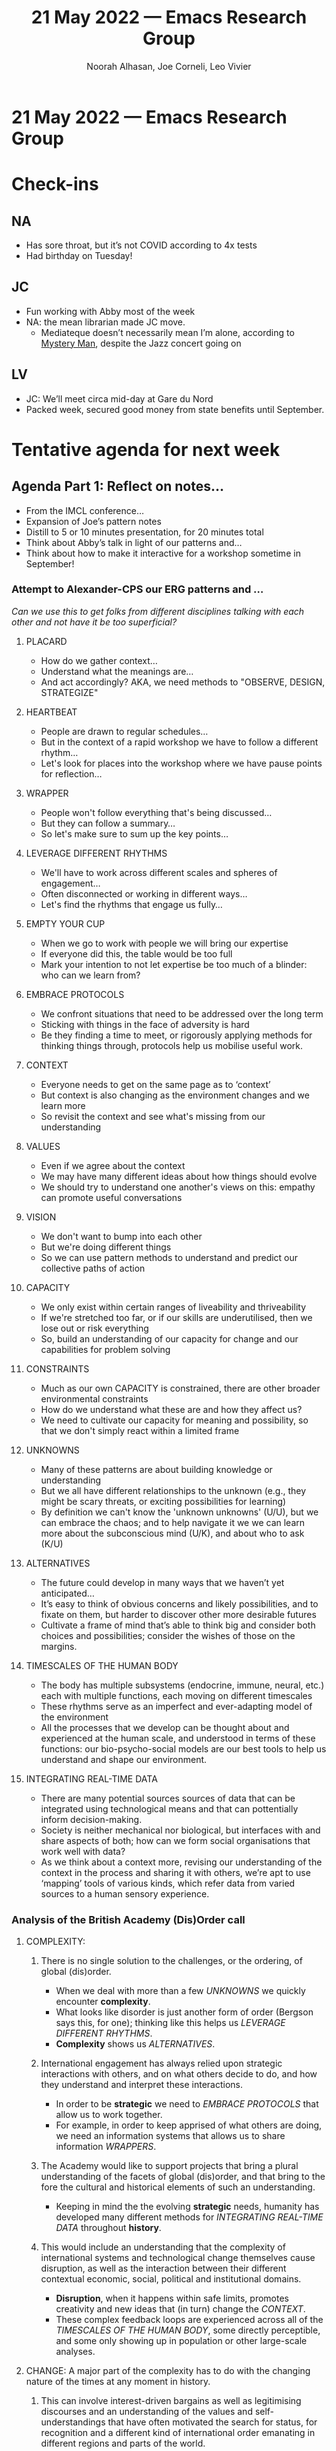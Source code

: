 #+TITLE: 21 May 2022 — Emacs Research Group
#+Author: Noorah Alhasan, Joe Corneli, Leo Vivier
#+roam_tag: HI
#+FIRN_UNDER: erg
# Uncomment these lines and adjust the date to match
#+FIRN_LAYOUT: erg-update
#+DATE_CREATED: <2022-05-21 Sat>

* 21 May 2022  — Emacs Research Group


* Check-ins
:PROPERTIES:
:Effort:   0:15
:END:

** NA
- Has sore throat, but it’s not COVID according to 4x tests
- Had birthday on Tuesday!

** JC
- Fun working with Abby most of the week
- NA: the mean librarian made JC move.
  - Mediateque doesn’t necessarily mean I’m alone, according to [[https://villains.fandom.com/wiki/Mystery_Man_(Lost_Highway)][Mystery Man]], despite the Jazz concert going on

** LV
- JC: We’ll meet circa mid-day at Gare du Nord
- Packed week, secured good money from state benefits until September.

* Tentative agenda for next week

** Agenda Part 1: Reflect on notes...
- From the IMCL conference...
- Expansion of Joe’s pattern notes
- Distill to 5 or 10 minutes presentation, for 20 minutes total
- Think about Abby’s talk in light of our patterns and...
- Think about how to make it interactive for a workshop sometime in September!

*** Attempt to Alexander-CPS our ERG patterns and ...

/Can we use this to get folks from different disciplines talking with each other and not have it be too superficial?/

**** PLACARD
- How do we gather context...
- Understand what the meanings are...
- And act accordingly?  AKA, we need methods to "OBSERVE, DESIGN, STRATEGIZE"

**** HEARTBEAT
- People are drawn to regular schedules...
- But in the context of a rapid workshop we have to follow a different rhythm...
- Let's look for places into the workshop where we have pause points for reflection...

**** WRAPPER
- People won't follow everything that's being discussed...
- But they can follow a summary...
- So let's make sure to sum up the key points...

**** LEVERAGE DIFFERENT RHYTHMS
- We'll have to work across different scales and spheres of engagement...
- Often disconnected or working in different ways...
- Let's find the rhythms that engage us fully...

**** EMPTY YOUR CUP
- When we go to work with people we will bring our expertise
- If everyone did this, the table would be too full
- Mark your intention to not let expertise be too much of a blinder: who can we learn from?

**** EMBRACE PROTOCOLS
- We confront situations that need to be addressed over the long term
- Sticking with things in the face of adversity is hard
- Be they finding a time to meet, or rigorously applying methods for thinking things through, protocols help us mobilise useful work.

**** CONTEXT
- Everyone needs to get on the same page as to ‘context’
- But context is also changing as the environment changes and we learn more
- So revisit the context and see what's missing from our understanding

**** VALUES
- Even if we agree about the context
- We may have many different ideas about how things should evolve
- We should try to understand one another's views on this: empathy can promote useful conversations

**** VISION
- We don't want to bump into each other
- But we're doing different things
- So we can use pattern methods to understand and predict our collective paths of action

**** CAPACITY
- We only exist within certain ranges of liveability and thriveability
- If we're stretched too far, or if our skills are underutilised, then we lose out or risk everything
- So, build an understanding of our capacity for change and our capabilities for problem solving

**** CONSTRAINTS
- Much as our own CAPACITY is constrained, there are other broader environmental constraints
- How do we understand what these are and how they affect us?
- We need to cultivate our capacity for meaning and possibility, so that we don't simply react within a limited frame

**** UNKNOWNS
- Many of these patterns are about building knowledge or understanding
- But we all have different relationships to the unknown (e.g., they might be scary threats, or exciting possibilities for learning)
- By definition we can't know the 'unknown unknowns' (U/U), but we can embrace the chaos; and to help navigate it we we can learn more about the subconscious mind (U/K), and about who to ask (K/U)

**** ALTERNATIVES
- The future could develop in many ways that we haven’t yet anticipated...
- It’s easy to think of obvious concerns and likely possibilities, and to fixate on them, but harder to discover other more desirable futures
- Cultivate a frame of mind that’s able to think big and consider both choices and possibilities; consider the wishes of those on the margins.

**** TIMESCALES OF THE HUMAN BODY
- The body has multiple subsystems (endocrine, immune, neural, etc.) each with multiple functions, each moving on different timescales
- These rhythms serve as an imperfect and ever-adapting model of the environment
- All the processes that we develop can be thought about and experienced at the human scale, and understood in terms of these functions: our bio-psycho-social models are our best tools to help us understand and shape our environment.

**** INTEGRATING REAL-TIME DATA
- There are many potential sources sources of data that can be integrated using technological means and that can pottentially inform decision-making.
- Society is neither mechanical nor biological, but interfaces with and share aspects of both; how can we form social organisations that work well with data?
- As we think about a context more, revising our understanding of the context in the process and sharing it with others, we’re apt to use ‘mapping’ tools of various kinds, which refer data from varied sources to a human sensory experience.

*** Analysis of the British Academy (Dis)Order call

***** COMPLEXITY:
****** There is no single solution to the challenges, or the ordering, of global (dis)order.
- When we deal with more than a few [[UNKNOWNS]] we quickly encounter *complexity*.
- What looks like disorder is just another form of order (Bergson says this, for one); thinking like this helps us [[LEVERAGE DIFFERENT RHYTHMS]].
- *Complexity* shows us [[ALTERNATIVES]].
****** International engagement has always relied upon strategic interactions with others, and on what others decide to do, and how they understand and interpret these interactions.
- In order to be *strategic* we need to [[EMBRACE PROTOCOLS]] that allow us to work together.
- For example, in order to keep apprised of what others are doing, we need an information systems that allows us to share information [[WRAPPER][WRAPPERS]].
****** The Academy would like to support projects that bring a plural understanding of the facets of global (dis)order, and that bring to the fore the cultural and historical elements of such an understanding.
- Keeping in mind the the evolving *strategic* needs, humanity has developed many different methods for [[INTEGRATING REAL-TIME DATA]] throughout *history*.
****** This would include an understanding that the complexity of international systems and technological change themselves cause disruption, as well as the interaction between their different contextual economic, social, political and institutional domains.
- *Disruption*, when it happens within safe limits, promotes creativity and new ideas that (in turn) change the [[CONTEXT]].
- These complex feedback loops are experienced across all of the [[TIMESCALES OF THE HUMAN BODY]], some directly perceptible, and some only showing up in population or other large-scale analyses.

***** CHANGE: A major part of the complexity has to do with the changing nature of the times at any moment in history.
****** This can involve interest-driven bargains as well as legitimising discourses and an understanding of the values and self-understandings that have often motivated the search for status, for recognition and a different kind of international order emanating in different regions and parts of the world.
- Social could offer many [[ALTERNATIVES]] for development, but these can get lost or subjugated.
- In many circumstances the local [[VALUES]] are not pro-social but pro-individual.
- Local forms of power and local [[VISION][VISIONS]] for development can bump up against each other in margins and conflict zones.
- Understanding humanity as a complex system, organised together with other complex systems, can help us build our shared [[CAPACITY]] for adaptation.
****** The Academy is keen to support projects that engage with the changing nature of societies and economies – past or present – and what that has meant for the forces of global (dis)order, and what kinds of ordering may have come from these new forms.
- Theorists would be wise to [[EMPTY YOUR CUP]] with regard to the trend in *societies and economies* towards urbanisation, with an unprececedented 70% of the human population expected to live in cities by 2050.
- Our previous approach to cities has generated many disorders on the [[TIMESCALES OF THE HUMAN BODY]], across the lifespan, and in both mental and physical health.
- When we consider that cities are responsible for 70% of humanity’s current carbon footprint, we have to question whether the ‘ordering’ of people into city-dwellers will not plunge the world into environmental chaos, as we run up against fundamental ecological [[CONSTRAINTS]].

***** POWER: Study of international governance across periods of time and regions must sit alongside analysis of strategic interests, (in)justice, values and what is described today as geopolitics.
****** Power is protean, diffuse and evolving incorporating challenges to the established patterns of authority and justice.
- Indeed, the *established patterns* need to be understood, augmented, and adapted as we explore [[ALTERNATIVES]] for social form.
- Thinking in terms of patterns gives us a way to think across complex systems, [[EMBRACE PROTOCOLS]]; for example, we can use pattern methods to rethink governance in terms of bio-power (and potentially to adapt [[https://en.wikipedia.org/wiki/Biopower][Foucault’s concept]] in a ‘positive’ direction).
****** Power relies on an understanding of others.
- We can build a pro-social power through the use of loosely formulated patterns like [[PLACARD]] which allow us to conceptualise learning and adaptation at broad scales.
- The particular [[VALUES]] that inform this proposal link to the field of citizen science, and other forms of social movements for citizen power.
****** In order to tackle global problems – such as, in today’s terms, climate change, global health, or the regulation of new technologies and of the private actors that exercise such control over them – this understanding of others is critical.
- We’re developing an approach that can be used in wide contexts to assist in [[INTEGRATING REAL-TIME DATA]] to inform citizen power.
- A natural testbed for this work is to seek its own level, the “meta-level” [[CONTEXT]] of social organisation; precedent here can be found in the mapping efforts of [[https://www.whatisemerging.com/opinions/mapping-for-emergence][Emerge and Life Itself]].
****** The Academy wishes to support projects that explore the question of power in global (dis)order.
- Accordingly, we propose to step up this mapping process with an eye to building our collective [[CAPACITY]] for adaptation.
***** CONDITIONS OF KNOWLEDGE: Understanding the wide range of regionally and historically constructed narratives of the global requires interdisciplinary consideration.
****** When exploring complexity, change or power the notion of the local must be linked.
- We will use Ostrom’s theory in connection with Alexander-inspired patterns to put the local at the centre (in a polycentric fashion), considering the [[HEARTBEAT][HEARTBEATS]] of different organisational forms as a primary data source.
- What patterns exist in various locales (physical or cultural)? How are they used? How are they changed? ([[PLACARD]]) What happens when these locales run up against each other?
****** Discussion of global (dis)order should be attached to lived experience.
- We use the [[TIMESCALES OF THE HUMAN BODY]] as another form of data, and bring the social and personal scale together by using the Active Inference Framework for integration purposes
- Active Inference can help us make sense of a variety of complex systems, and interactions between complex systems, by thinking about these systems in terms of their [[UNKNOWNS]] and their processes of learning and adaptation.
****** The Academy is keen to support projects that focus on marginalised voices and voices beyond the system of states and governing authorities, including those today that would be called non-state actors.
- Citizen organisation have helped shape urban form in the past (e.g., through co-operatives and [[http://www.protosociology.de/][proto-sociologist]] modern Rome), and have had significant impact within the boundary of modern state (as in the Civil Rights movement).  The [[CONTEXT]] of contemporary citizen movements is international in scope.
******** In this regard, the Academy would like to see projects that engage with causal analyses and understandings of social situations and how that pertains to the experience and notions of global (dis)order; with interpretative and historical understandings of how traditions including epistemic traditions, heritage, cultures and values view their place in world; and the role of normative ideas in the development or demise of global (dis)order.
- One of the elements of [[PLACARD]] is CLA, which is a great tool for doing ‘causal analysis’ but which also needs to be refined if PLACARD is going to become an instrument rather than a heuristic.

** Agenda part 2: Moving towards our EmacsConf contribution

- (Circa 1st of September proposal)
- Maybe think about CLA in terms of # of sessions (e.g., every 12 rather than every 6)
- How to look for options to address the CLA appropriation question...
  - https://www.ncf.edu/directory/david-brain/ mentioned an interesting strategy for solving this through participatory artworks?
- Also start to have a rough idea of how we organise the summer, Leo’s not taking breaks this Summer but we do need to think about timings because after September he’ll be busy


* Check-out
:PROPERTIES:
:Effort:   0:05
:END:

** NA
- Needs to be away June 25th will remind us again later
- Will go play Kirby soon
  - JC: recommends Kirby minigolf: https://en.wikipedia.org/wiki/Kirby%27s_Dream_Course
  - Vigilante Gastropub!
  - JC: https://drafthouse.com/austin/show/before-sunrise-before-sunset-double-feature

** JC
- Visiting https://www.parisdigest.com/paris-gardens/parc-de-sceaux.htm next

** LV
- Would love to come down here to talk in person :-)
- Done with the week and and want to rest!
- To organize a chat next day w/ Noorah

